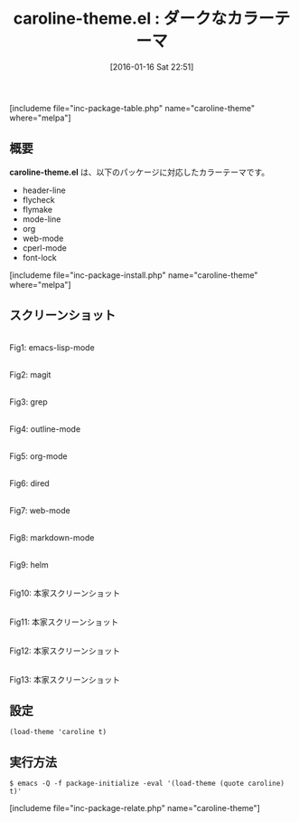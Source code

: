 #+BLOG: rubikitch
#+POSTID: 1363
#+BLOG: rubikitch
#+DATE: [2016-01-16 Sat 22:51]
#+PERMALINK: caroline-theme
#+OPTIONS: toc:nil num:nil todo:nil pri:nil tags:nil ^:nil \n:t -:nil
#+ISPAGE: nil
#+DESCRIPTION:
# (progn (erase-buffer)(find-file-hook--org2blog/wp-mode))
#+BLOG: rubikitch
#+CATEGORY: ダーク
#+EL_PKG_NAME: caroline-theme
#+TAGS: 
#+EL_TITLE0: ダークなカラーテーマ
#+EL_URL: 
#+begin: org2blog
#+TITLE: caroline-theme.el : ダークなカラーテーマ
[includeme file="inc-package-table.php" name="caroline-theme" where="melpa"]

#+end:
** 概要
*caroline-theme.el* は、以下のパッケージに対応したカラーテーマです。
- header-line
- flycheck
- flymake
- mode-line
- org
- web-mode
- cperl-mode
- font-lock
[includeme file="inc-package-install.php" name="caroline-theme" where="melpa"]
** スクリーンショット
# (save-window-excursion (async-shell-command "emacs-test -eval '(load-theme (quote caroline) t)'"))
# (progn (forward-line 1)(shell-command "screenshot-time.rb org_theme_template" t))
#+ATTR_HTML: :width 480
[[file:/r/sync/screenshots/20160116225256.png]]
Fig1: emacs-lisp-mode

#+ATTR_HTML: :width 480
[[file:/r/sync/screenshots/20160116225301.png]]
Fig2: magit

#+ATTR_HTML: :width 480
[[file:/r/sync/screenshots/20160116225303.png]]
Fig3: grep

#+ATTR_HTML: :width 480
[[file:/r/sync/screenshots/20160116225304.png]]
Fig4: outline-mode

#+ATTR_HTML: :width 480
[[file:/r/sync/screenshots/20160116225306.png]]
Fig5: org-mode

#+ATTR_HTML: :width 480
[[file:/r/sync/screenshots/20160116225307.png]]
Fig6: dired

#+ATTR_HTML: :width 480
[[file:/r/sync/screenshots/20160116225309.png]]
Fig7: web-mode

#+ATTR_HTML: :width 480
[[file:/r/sync/screenshots/20160116225310.png]]
Fig8: markdown-mode

#+ATTR_HTML: :width 480
[[file:/r/sync/screenshots/20160116225313.png]]
Fig9: helm


#+ATTR_HTML: :width 480
[[https://github.com/xjackk/caroline-theme/raw/master/caroline.png]]
Fig10: 本家スクリーンショット

#+ATTR_HTML: :width 480
[[https://github.com/xjackk/caroline-theme/raw/master/caroline2.png]]
Fig11: 本家スクリーンショット

#+ATTR_HTML: :width 480
[[https://github.com/xjackk/caroline-theme/raw/master/caroline3.png]]
Fig12: 本家スクリーンショット

#+ATTR_HTML: :width 480
[[https://github.com/xjackk/caroline-theme/raw/master/caroline4.png]]
Fig13: 本家スクリーンショット



** 設定
#+BEGIN_SRC fundamental
(load-theme 'caroline t)
#+END_SRC

** 実行方法
#+BEGIN_EXAMPLE
$ emacs -Q -f package-initialize -eval '(load-theme (quote caroline) t)'
#+END_EXAMPLE

# (progn (forward-line 1)(shell-command "screenshot-time.rb org_template" t))
[includeme file="inc-package-relate.php" name="caroline-theme"]
